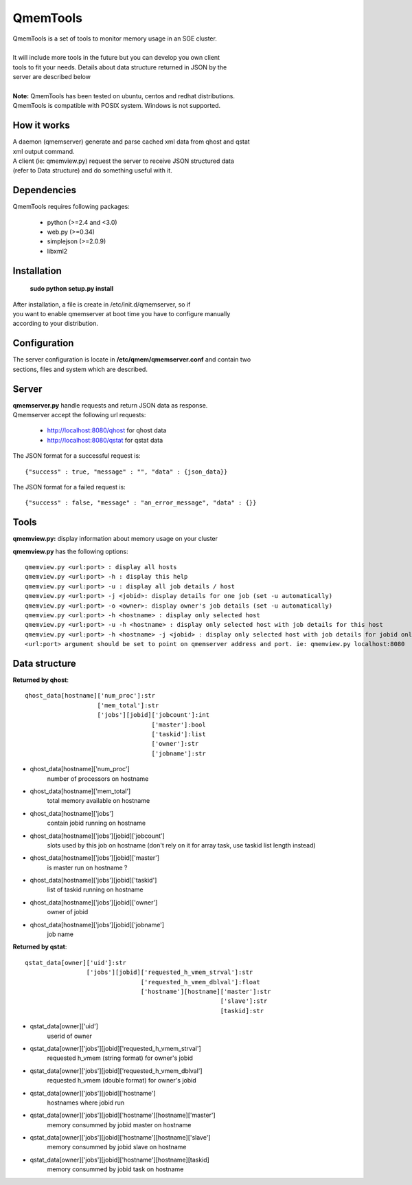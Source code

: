 ===========
 QmemTools
===========
| QmemTools is a set of tools to monitor memory usage in an SGE cluster.
| 
| It will include more tools in the future but you can develop you own client
| tools to fit your needs. Details about data structure returned in JSON by the
| server are described below
|
| **Note:** QmemTools has been tested on ubuntu, centos and redhat distributions.
| QmemTools is compatible with POSIX system. Windows is not supported.

How it works
============
| A daemon (qmemserver) generate and parse cached xml data from qhost and qstat
| xml output command.
| A client (ie: qmemview.py) request the server to receive JSON structured data
| (refer to Data structure) and do something useful with it.

Dependencies
============
QmemTools requires following packages:

 - python (>=2.4 and <3.0)
 - web.py (>=0.34)
 - simplejson (>=2.0.9)
 - libxml2

Installation
============
 **sudo python setup.py install**

| After installation, a file is create in /etc/init.d/qmemserver, so if
| you want to enable qmemserver at boot time you have to configure manually
| according to your distribution.

Configuration
=============
| The server configuration is locate in **/etc/qmem/qmemserver.conf** and contain two
| sections, files and system which are described.

Server
======
| **qmemserver.py** handle requests and return JSON data as response.
| Qmemserver accept the following url requests:

 - http://localhost:8080/qhost for qhost data
 - http://localhost:8080/qstat for qstat data

The JSON format for a successful request is::

    {"success" : true, "message" : "", "data" : {json_data}}

The JSON format for a failed request is::

    {"success" : false, "message" : "an_error_message", "data" : {}}

Tools
=====
**qmemview.py:** display information about memory usage on your cluster

.. image:: img/qmemview-cap.png

**qmemview.py** has the following options::

    qmemview.py <url:port> : display all hosts
    qmemview.py <url:port> -h : display this help
    qmemview.py <url:port> -u : display all job details / host
    qmemview.py <url:port> -j <jobid>: display details for one job (set -u automatically)
    qmemview.py <url:port> -o <owner>: display owner's job details (set -u automatically)
    qmemview.py <url:port> -h <hostname> : display only selected host
    qmemview.py <url:port> -u -h <hostname> : display only selected host with job details for this host
    qmemview.py <url:port> -h <hostname> -j <jobid> : display only selected host with job details for jobid only
    <url:port> argument should be set to point on qmemserver address and port. ie: qmemview.py localhost:8080

Data structure
==============

**Returned by qhost**::

    qhost_data[hostname]['num_proc']:str
                        ['mem_total']:str
                        ['jobs'][jobid]['jobcount']:int
                                       ['master']:bool
                                       ['taskid']:list
                                       ['owner']:str
                                       ['jobname']:str

- qhost_data[hostname]['num_proc']
    number of processors on hostname
- qhost_data[hostname]['mem_total']
    total memory available on hostname
- qhost_data[hostname]['jobs']
    contain jobid running on hostname
- qhost_data[hostname]['jobs'][jobid]['jobcount']
    slots used by this job on hostname (don't rely on it for array task, use taskid list length instead)
- qhost_data[hostname]['jobs'][jobid]['master']
    is master run on hostname ?
- qhost_data[hostname]['jobs'][jobid]['taskid']
    list of taskid running on hostname
- qhost_data[hostname]['jobs'][jobid]['owner']
    owner of jobid
- qhost_data[hostname]['jobs'][jobid]['jobname']
    job name

**Returned by qstat**::

    qstat_data[owner]['uid']:str
                     ['jobs'][jobid]['requested_h_vmem_strval']:str
                                    ['requested_h_vmem_dblval']:float
                                    ['hostname'][hostname]['master']:str
                                                          ['slave']:str
                                                          [taskid]:str

- qstat_data[owner]['uid']
    userid of owner
- qstat_data[owner]['jobs'][jobid]['requested_h_vmem_strval']
    requested h_vmem (string format) for owner's jobid
- qstat_data[owner]['jobs'][jobid]['requested_h_vmem_dblval']
    requested h_vmem (double format) for owner's jobid
- qstat_data[owner]['jobs'][jobid]['hostname']
    hostnames where jobid run
- qstat_data[owner]['jobs'][jobid]['hostname'][hostname]['master']
    memory consummed by jobid master on hostname
- qstat_data[owner]['jobs'][jobid]['hostname'][hostname]['slave']
    memory consummed by jobid slave on hostname
- qstat_data[owner]['jobs'][jobid]['hostname'][hostname][taskid]
    memory consummed by jobid task on hostname
